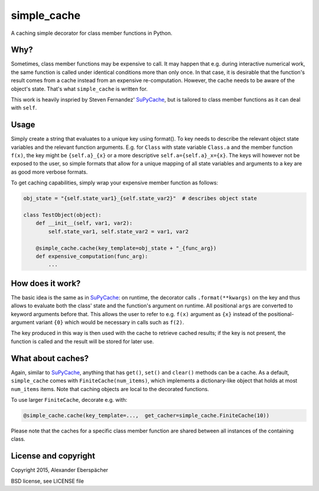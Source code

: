 simple_cache
============

A caching simple decorator for class member functions in Python.

Why?
----

Sometimes, class member functions may be expensive to call. It may happen that
e.g. during interactive numerical work, the same function is called under
identical conditions more than only once. In that case, it is desirable that
the function's result comes from a cache instead from an expensive
re-computation. However, the cache needs to be aware of the object's state.
That's what ``simple_cache`` is written for.

This work is heavily inspried by Steven Fernandez' `SuPyCache
<https://github.com/lonetwin/supycache>`_, but is tailored to class member
functions as it can deal with ``self``.

Usage
-----

Simply create a string that evaluates to a unique key using format(). To key
needs to describe the relevant object state variables and the relevant function
arguments. E.g. for ``Class`` with state variable ``Class.a`` and the member
function ``f(x)``, the key might be ``{self.a}_{x}`` or a more descriptive
``self.a={self.a}_x={x}``. The keys will however not be exposed to the user, so
simple formats that allow for a unique mapping of all state variables and
arguments to a key are as good more verbose formats.

To get caching capabilities, simply wrap your expensive member function as
follows:

.. code:: python

    obj_state = "{self.state_var1}_{self.state_var2}"  # describes object state

    class TestObject(object):
        def __init__(self, var1, var2):
            self.state_var1, self.state_var2 = var1, var2

        @simple_cache.cache(key_template=obj_state + "_{func_arg})
        def expensive_computation(func_arg):
            ...


How does it work?
-----------------

The basic idea is the same as in `SuPyCache
<https://github.com/lonetwin/supycache>`_: on runtime, the decorator calls
``.format(**kwargs)`` on the key and thus allows to evaluate both the class'
state and the function's argument on runtime. All positional ``args`` are
converted to keyword arguments before that. This allows the user to refer to
e.g. ``f(x)`` argument as ``{x}`` instead of the positional-argument variant
``{0}`` which would be necessary in calls such as ``f(2)``.

The key produced in this way is then used with the cache to retrieve cached
results; if the key is not present, the function is called and the result will
be stored for later use.

What about caches?
------------------

Again, similar to `SuPyCache <https://github.com/lonetwin/supycache>`_,
anything that has ``get()``, ``set()`` and ``clear()`` methods can be a cache.
As a default, ``simple_cache`` comes with ``FiniteCache(num_items)``, which
implements a dictionary-like object that holds at most ``num_items`` items.
Note that caching objects are local to the decorated functions.

To use larger ``FiniteCache``, decorate e.g. with:

.. code:: python

    @simple_cache.cache(key_template=...,  get_cacher=simple_cache.FiniteCache(10))

Please note that the caches for a specific class member function are shared
between all instances of the containing class.

License and copyright
---------------------

Copyright 2015, Alexander Eberspächer

BSD license, see LICENSE file
